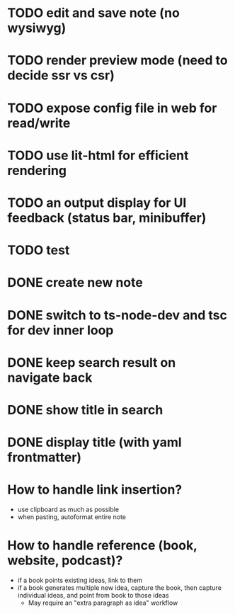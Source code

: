 * TODO edit and save note (no wysiwyg)
* TODO render preview mode (need to decide ssr vs csr)
* TODO expose config file in web for read/write
* TODO use lit-html for efficient rendering
* TODO an output display for UI feedback (status bar, minibuffer)
* TODO test

* DONE create new note
* DONE switch to ts-node-dev and tsc for dev inner loop
* DONE keep search result on navigate back
* DONE show title in search
* DONE display title (with yaml frontmatter)


* How to handle link insertion?
- use clipboard as much as possible
- when pasting, autoformat entire note

* How to handle reference (book, website, podcast)?
- if a book points existing ideas, link to them
- if a book generates multiple new idea, capture the book, then capture individual ideas, and point from book to those ideas
  - May require an "extra paragraph as idea" workflow